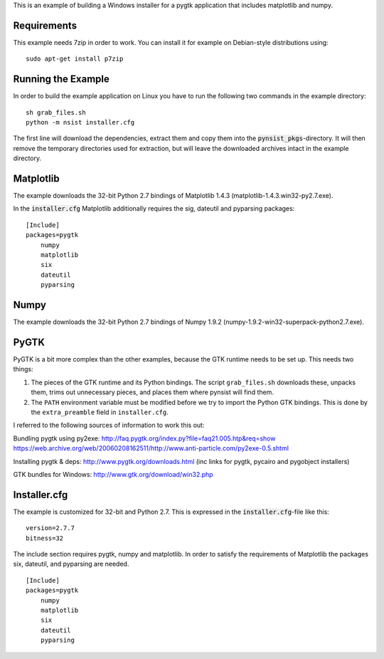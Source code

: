 This is an example of building a Windows installer for a pygtk application that
includes matplotlib and numpy.

Requirements
------------

This example needs 7zip in order to work. You can install it for example on
Debian-style distributions using:

::

    sudo apt-get install p7zip

Running the Example
-------------------

In order to build the example application on Linux you have to run the following
two commands in the example directory:

::

    sh grab_files.sh
    python -m nsist installer.cfg

The first line will download the dependencies, extract them and copy them into
the :code:`pynsist_pkgs`-directory. It will then remove the temporary directories
used for extraction, but will leave the downloaded archives intact in the
example directory.

Matplotlib
----------

The example downloads the 32-bit Python 2.7 bindings of Matplotlib 1.4.3
(matplotlib-1.4.3.win32-py2.7.exe).

In the :code:`installer.cfg` Matplotlib additionally requires the sig, dateutil
and pyparsing packages:

::

    [Include]
    packages=pygtk
        numpy
        matplotlib
        six
        dateutil
        pyparsing

Numpy
-----

The example downloads the 32-bit Python 2.7 bindings of Numpy 1.9.2
(numpy-1.9.2-win32-superpack-python2.7.exe).

PyGTK
-----

PyGTK is a bit more complex than the other examples, because the GTK runtime
needs to be set up. This needs two things:

1. The pieces of the GTK runtime and its Python bindings. The script ``grab_files.sh``
   downloads these, unpacks them, trims out unnecessary pieces, and places them
   where pynsist will find them.
2. The ``PATH`` environment variable must be modified before we try to import
   the Python GTK bindings. This is done by the ``extra_preamble`` field in
   ``installer.cfg``.

I referred to the following sources of information to work this out:

Bundling pygtk using py2exe:
http://faq.pygtk.org/index.py?file=faq21.005.htp&req=show
https://web.archive.org/web/20060208162511/http://www.anti-particle.com/py2exe-0.5.shtml

Installing pygtk & deps: http://www.pygtk.org/downloads.html
(inc links for pygtk, pycairo and pygobject installers)

GTK bundles for Windows: http://www.gtk.org/download/win32.php

Installer.cfg
-------------

The example is customized for 32-bit and Python 2.7. This is expressed in the
:code:`installer.cfg`-file like this:

::

    version=2.7.7
    bitness=32

The include section requires pygtk, numpy and matplotlib. In order to satisfy the
requirements of Matplotlib the packages six, dateutil, and pyparsing are needed.

::

    [Include]
    packages=pygtk
        numpy
        matplotlib
        six
        dateutil
        pyparsing
